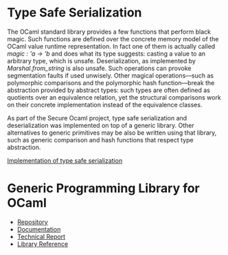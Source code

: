 * Type Safe Serialization
The OCaml standard library provides a few functions that perform black magic.
Such functions are defined over the concrete memory model of the OCaml value runtime representation.
In fact one of them is actually called [[magic : 'a -> 'b]] and does what its type suggests: casting a value to an arbitrary type, which is unsafe.
Deserialization, as implemented by [[Marshal.from_string]] is also unsafe.
Such operations can provoke segmentation faults if used unwisely.
Other magical operations---such as polymorphic comparisons and the polymorphic hash function---break the abstraction provided by abstract types: such types are often defined as quotients over an equivalence relation, yet the structural comparisons work on their concrete implementation instead of the equivalence classes.

As part of the Secure Ocaml project, type safe serialization
and deserialization was implemented on top of a generic
library. Other alternatives to generic primitives may be also be written using that library, such as generic comparison and hash functions that respect type abstraction.

[[https://github.com/balez/generic/blob/master/generic_fun_marshal.ml][Implementation of type safe serialization]]

* Generic Programming Library for OCaml
- [[https://github.com/balez/generic][Repository]]
- [[https://balez.github.io/generic/][Documentation]]
- [[./generic.pdf][Technical Report]]
- [[./doc/index.html][Library Reference]]
